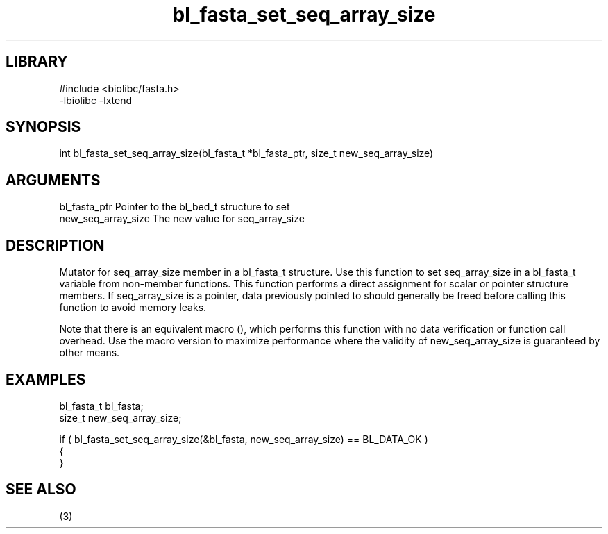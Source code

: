 \" Generated by c2man from bl_fasta_set_seq_array_size.c
.TH bl_fasta_set_seq_array_size 3

.SH LIBRARY
\" Indicate #includes, library name, -L and -l flags
.nf
.na
#include <biolibc/fasta.h>
-lbiolibc -lxtend
.ad
.fi

\" Convention:
\" Underline anything that is typed verbatim - commands, etc.
.SH SYNOPSIS
.PP
.nf 
.na
int     bl_fasta_set_seq_array_size(bl_fasta_t *bl_fasta_ptr, size_t new_seq_array_size)
.ad
.fi

.SH ARGUMENTS
.nf
.na
bl_fasta_ptr    Pointer to the bl_bed_t structure to set
new_seq_array_size The new value for seq_array_size
.ad
.fi

.SH DESCRIPTION

Mutator for seq_array_size member in a bl_fasta_t structure.
Use this function to set seq_array_size in a bl_fasta_t variable
from non-member functions.  This function performs a direct
assignment for scalar or pointer structure members.  If
seq_array_size is a pointer, data previously pointed to should
generally be freed before calling this function to avoid memory
leaks.

Note that there is an equivalent macro (), which performs
this function with no data verification or function call overhead.
Use the macro version to maximize performance where the validity
of new_seq_array_size is guaranteed by other means.

.SH EXAMPLES
.nf
.na

bl_fasta_t      bl_fasta;
size_t          new_seq_array_size;

if ( bl_fasta_set_seq_array_size(&bl_fasta, new_seq_array_size) == BL_DATA_OK )
{
}
.ad
.fi

.SH SEE ALSO

(3)

